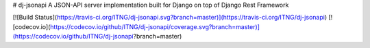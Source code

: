 # dj-jsonapi
A JSON-API server implementation built for Django on top of Django Rest Framework

[![Build Status](https://travis-ci.org/ITNG/dj-jsonapi.svg?branch=master)](https://travis-ci.org/ITNG/dj-jsonapi)
[![codecov.io](https://codecov.io/github/ITNG/dj-jsonapi/coverage.svg?branch=master)](https://codecov.io/github/ITNG/dj-jsonapi?branch=master)


